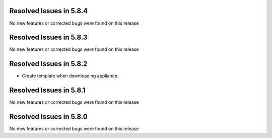 Resolved Issues in 5.8.4
--------------------------------------------------------------------------------

No new features or corrected bugs were found on this release

Resolved Issues in 5.8.3
--------------------------------------------------------------------------------

No new features or corrected bugs were found on this release

Resolved Issues in 5.8.2
--------------------------------------------------------------------------------

- Create template when downloading appliance.


Resolved Issues in 5.8.1
--------------------------------------------------------------------------------

No new features or corrected bugs were found on this release


Resolved Issues in 5.8.0
--------------------------------------------------------------------------------

No new features or corrected bugs were found on this release

